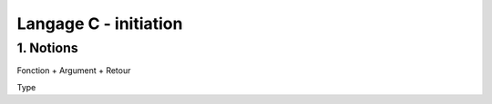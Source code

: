 .. _c_initiation:

================================
Langage C - initiation
================================

1. Notions
=============================

Fonction + Argument + Retour

Type

